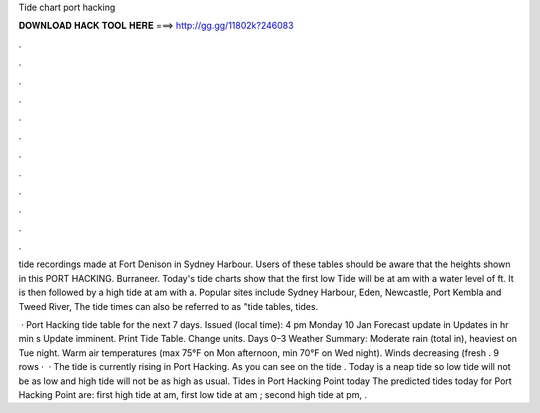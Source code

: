Tide chart port hacking



𝐃𝐎𝐖𝐍𝐋𝐎𝐀𝐃 𝐇𝐀𝐂𝐊 𝐓𝐎𝐎𝐋 𝐇𝐄𝐑𝐄 ===> http://gg.gg/11802k?246083



.



.



.



.



.



.



.



.



.



.



.



.

tide recordings made at Fort Denison in Sydney Harbour. Users of these tables should be aware that the heights shown in this PORT HACKING. Burraneer. Today's tide charts show that the first low Tide will be at am with a water level of ft. It is then followed by a high tide at am with a. Popular sites include Sydney Harbour, Eden, Newcastle, Port Kembla and Tweed River, The tide times can also be referred to as "tide tables, tides.

 · Port Hacking tide table for the next 7 days. Issued (local time): 4 pm Monday 10 Jan Forecast update in Updates in hr min s Update imminent. Print Tide Table. Change units. Days 0–3 Weather Summary: Moderate rain (total in), heaviest on Tue night. Warm air temperatures (max 75°F on Mon afternoon, min 70°F on Wed night). Winds decreasing (fresh . 9 rows ·  · The tide is currently rising in Port Hacking. As you can see on the tide . Today is a neap tide so low tide will not be as low and high tide will not be as high as usual. Tides in Port Hacking Point today The predicted tides today for Port Hacking Point are: first high tide at am, first low tide at am ; second high tide at pm, .
